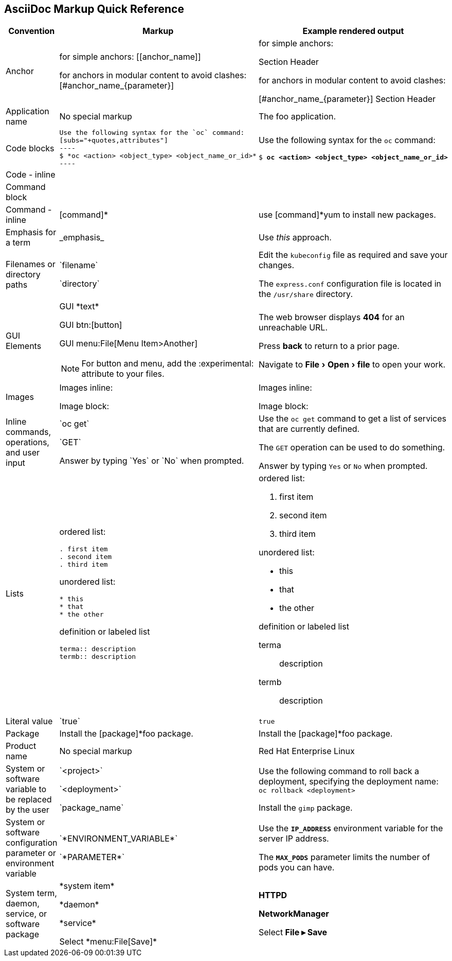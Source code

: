 

:experimental:
== AsciiDoc Markup Quick Reference

|===
|Convention|Markup|Example rendered output

|Anchor
a| for simple anchors:
$$[[anchor_name]]$$

for anchors in modular content to avoid clashes:
$$[#anchor_name_{parameter}]$$

a| for simple anchors:

[[anchor_name]] Section Header

for anchors in modular content to avoid clashes:

[#anchor_name_{parameter}] Section Header

|Application name
a|No special markup
a| The foo application.

|Code blocks
a|
....
Use the following syntax for the `oc` command:
[subs="+quotes,attributes"]
----
$ *oc <action> <object_type> <object_name_or_id>*
----
....

a|Use the following syntax for the `oc` command:
[subs="+quotes,attributes"]
----
$ *oc <action> <object_type> <object_name_or_id>*
----

|Code - inline
a|
a|

|Command block
a|
a|

|Command - inline
a|$$[command]*$$
a|use [command]*yum to install new packages.

|Emphasis for a term
a|$$_emphasis_$$
a|Use _this_ approach.

|Filenames or directory paths
a|$$`filename`$$

$$`directory`$$
a|Edit the `kubeconfig` file as required and save your changes.

The `express.conf` configuration file is located in the `/usr/share` directory.

|GUI Elements
a|GUI $$*text*$$

GUI $$btn:[button]$$

GUI $$menu:File[Menu Item>Another]$$

NOTE: For button and menu, add the $$:experimental:$$ attribute to your files.
a|The web browser displays *404* for an unreachable URL.

Press  btn:[back] to return to a prior page.

Navigate to menu:File[Open>file] to open your work.

|Images
a|Images inline:

Image block:


a|Images inline:

Image block:

|Inline commands, operations, and user input
a|$$`oc get`$$

$$`GET`$$

$$Answer by typing `Yes` or `No` when prompted.$$
a|Use the `oc get` command to get a list of services that are currently defined.

The `GET` operation can be used to do something.

Answer by typing `Yes` or `No` when prompted.
|Lists
a|ordered list:

....
. first item
. second item
. third item
....

unordered list:
....
* this
* that
* the other
....

definition or labeled list
....
terma:: description
termb:: description
....

a|ordered list:

. first item
. second item
. third item

unordered list:

* this
* that
* the other

definition  or labeled list

terma:: description
termb:: description
|Literal value
a|$$`true`$$
a|`true`

|Package
a|Install the $$[package]*foo$$ package.
a|Install the [package]*foo package.

|Product name
a|No special markup
a|Red Hat Enterprise Linux

|System or software variable to be replaced by the user
a|$$`<project>`$$

$$`<deployment>`$$

$$`package_name`$$

a|
Use the following command to roll back a deployment, specifying the deployment name: `oc rollback <deployment>`

Install the `gimp` package.

|System or software configuration parameter or environment variable
a|$$`*ENVIRONMENT_VARIABLE*`$$

$$`*PARAMETER*`$$

a|Use the `*IP_ADDRESS*` environment variable for the server IP address.

The `*MAX_PODS*` parameter limits the number of pods you can have.

|System term, daemon, service, or software package
a|$$*system item*$$

$$*daemon*$$

$$*service*$$

$$Select *menu:File[Save]*$$

a|*HTTPD*

*NetworkManager*

Select *File ▸ Save*
|===

